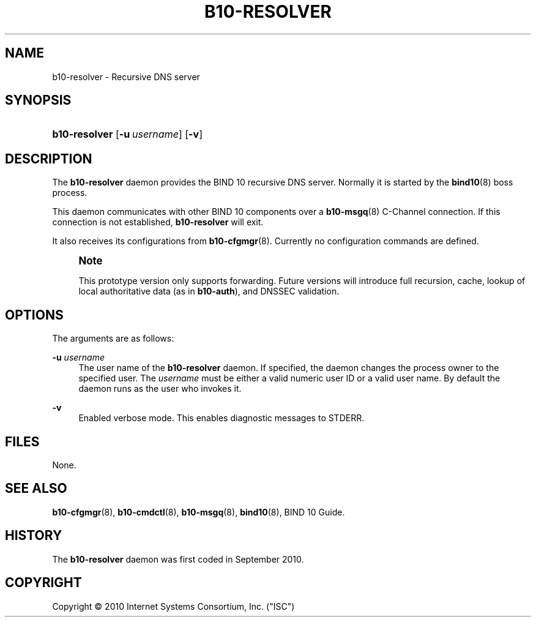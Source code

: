 '\" t
.\"     Title: b10-resolver
.\"    Author: [FIXME: author] [see http://docbook.sf.net/el/author]
.\" Generator: DocBook XSL Stylesheets v1.75.2 <http://docbook.sf.net/>
.\"      Date: January 3, 2011
.\"    Manual: BIND10
.\"    Source: BIND10
.\"  Language: English
.\"
.TH "B10\-RESOLVER" "8" "January 3, 2011" "BIND10" "BIND10"
.\" -----------------------------------------------------------------
.\" * set default formatting
.\" -----------------------------------------------------------------
.\" disable hyphenation
.nh
.\" disable justification (adjust text to left margin only)
.ad l
.\" -----------------------------------------------------------------
.\" * MAIN CONTENT STARTS HERE *
.\" -----------------------------------------------------------------
.SH "NAME"
b10-resolver \- Recursive DNS server
.SH "SYNOPSIS"
.HP \w'\fBb10\-resolver\fR\ 'u
\fBb10\-resolver\fR [\fB\-u\ \fR\fB\fIusername\fR\fR] [\fB\-v\fR]
.SH "DESCRIPTION"
.PP
The
\fBb10\-resolver\fR
daemon provides the BIND 10 recursive DNS server\&. Normally it is started by the
\fBbind10\fR(8)
boss process\&.
.PP
This daemon communicates with other BIND 10 components over a
\fBb10-msgq\fR(8)
C\-Channel connection\&. If this connection is not established,
\fBb10\-resolver\fR
will exit\&.
.PP
It also receives its configurations from
\fBb10-cfgmgr\fR(8)\&. Currently no configuration commands are defined\&.
.if n \{\
.sp
.\}
.RS 4
.it 1 an-trap
.nr an-no-space-flag 1
.nr an-break-flag 1
.br
.ps +1
\fBNote\fR
.ps -1
.br
.PP
This prototype version only supports forwarding\&. Future versions will introduce full recursion, cache, lookup of local authoritative data (as in
\fBb10\-auth\fR), and DNSSEC validation\&.
.sp .5v
.RE
.SH "OPTIONS"
.PP
The arguments are as follows:
.PP
\fB\-u \fR\fB\fIusername\fR\fR
.RS 4
The user name of the
\fBb10\-resolver\fR
daemon\&. If specified, the daemon changes the process owner to the specified user\&. The
\fIusername\fR
must be either a valid numeric user ID or a valid user name\&. By default the daemon runs as the user who invokes it\&.
.RE
.PP
\fB\-v\fR
.RS 4
Enabled verbose mode\&. This enables diagnostic messages to STDERR\&.
.RE
.SH "FILES"
.PP
None\&.
.SH "SEE ALSO"
.PP

\fBb10-cfgmgr\fR(8),
\fBb10-cmdctl\fR(8),
\fBb10-msgq\fR(8),
\fBbind10\fR(8),
BIND 10 Guide\&.
.SH "HISTORY"
.PP
The
\fBb10\-resolver\fR
daemon was first coded in September 2010\&.
.SH "COPYRIGHT"
.br
Copyright \(co 2010 Internet Systems Consortium, Inc. ("ISC")
.br
